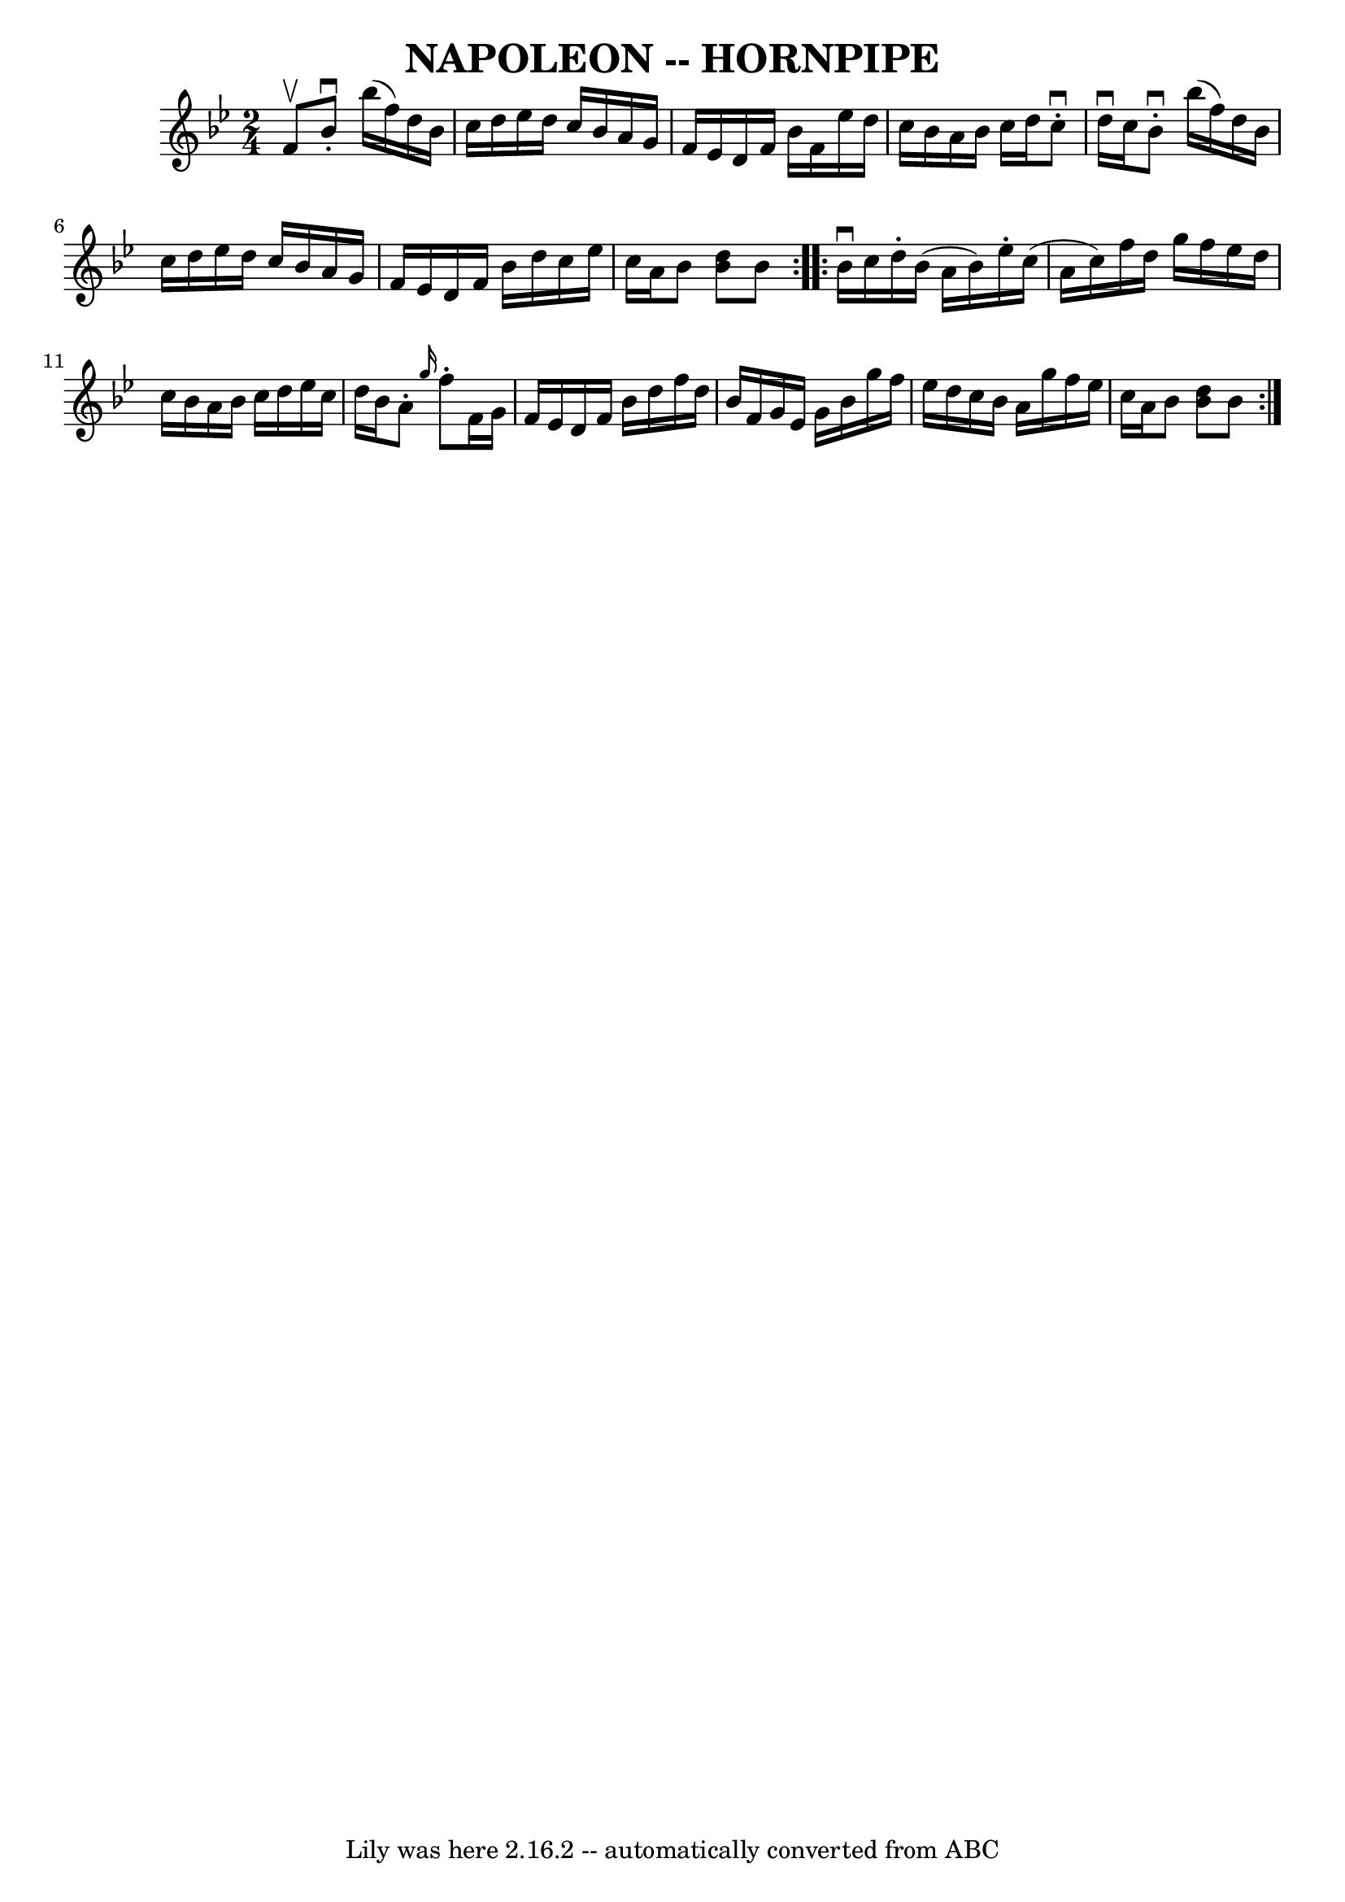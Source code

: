 \version "2.7.40"
\header {
	book = "Cole's 1000 Fiddle Tunes"
	crossRefNumber = "1"
	footnotes = ""
	tagline = "Lily was here 2.16.2 -- automatically converted from ABC"
	title = "NAPOLEON -- HORNPIPE"
}
voicedefault =  {
\set Score.defaultBarType = "empty"

\repeat volta 2 {
\time 2/4 \key bes \major f'8^\upbow       |
 bes'8^\downbow-.   
bes''16 (f''16) d''16 bes'16 c''16 d''16    |
 ees''16 
 d''16 c''16 bes'16 a'16 g'16 f'16 ees'16    |
   
d'16 f'16 bes'16 f'16 ees''16 d''16 c''16 bes'16    
|
 a'16 bes'16 c''16 d''16 c''8^\downbow-. d''16 
^\downbow c''16    |
     |
 bes'8^\downbow-. bes''16 (
f''16) d''16 bes'16 c''16 d''16    |
 ees''16 d''16    
c''16 bes'16 a'16 g'16 f'16 ees'16    |
 d'16 f'16    
bes'16 d''16 c''16 ees''16 c''16 a'16    |
 bes'8  <<   
d''8 bes'8   >> bes'8    }     \repeat volta 2 { bes'16^\downbow c''16  
      |
 d''16 -. bes'16 (a'16 bes'16) ees''16 -. c''16 
(a'16 c''16)   |
 f''16 d''16 g''16 f''16 ees''16  
 d''16 c''16 bes'16    |
 a'16 bes'16 c''16 d''16    
ees''16 c''16 d''16 bes'16    |
 a'8 -. \grace { g''16  }   
f''8 -. f'16 g'16 f'16 ees'16    |
     |
 d'16    
f'16 bes'16 d''16 f''16 d''16 bes'16 f'16    |
 g'16  
 ees'16 g'16 bes'16 g''16 f''16 ees''16 d''16    |
   
c''16 bes'16 a'16 g''16 f''16 ees''16 c''16 a'16    
|
 bes'8  << d''8 bes'8   >> bes'8    }   
}

\score{
    <<

	\context Staff="default"
	{
	    \voicedefault 
	}

    >>
	\layout {
	}
	\midi {}
}
